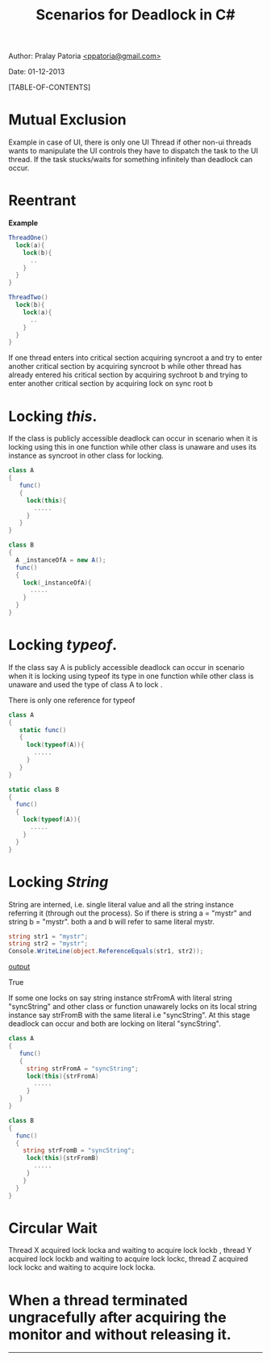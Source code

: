#+BEGIN_HTML
<meta http-equiv="Content-Style-Type" content="text/css">
<link rel="stylesheet" href="../../../CSS/org-style.css" type="text/css" />
<div id="postamble">
<p class="author"> Author: Pralay Patoria
<a href="mailto:ppatoria@gmail.com">&lt;ppatoria@gmail.com&gt;</a>
</p>
<p class="date"> Date: 01-12-2013</p>
</div>
#+END_HTML

#+TITLE: Scenarios for Deadlock in C# 

#+OPTIONS: date:nil, creator:nil, author:nil				

[TABLE-OF-CONTENTS]

* Mutual Exclusion

Example in case of UI, there is only one UI Thread if other non-ui threads
wants to manipulate the UI controls they have to dispatch the task to
the UI thread. If the task stucks/waits for something infinitely than
deadlock can occur.

* Reentrant

*Example*

#+begin_src csharp
ThreadOne()
  lock(a){
    lock(b){
      ..
    }
  }
}
       
ThreadTwo()
  lock(b){
    lock(a){
      ..
    }
  }
}
#+end_src


If one thread enters into critical section acquiring  syncroot  a and try to
enter another critical section by acquiring syncroot b while other thread has
already entered his critical section by acquiring sychroot b and trying to
enter another critical section by acquiring lock on sync root b 

* Locking  /this/.

If the class is publicly accessible deadlock can occur in scenario when
it is locking using this in one function while other class is unaware
and uses its instance as syncroot in other class for locking.

#+begin_src csharp
class A
{
   func()
   {
     lock(this){
       .....
     }
   }
} 

class B
{
  A _instanceOfA = new A();
  func()
  {
    lock(_instanceOfA){
      .....
    }
  }
} 
#+end_src

* Locking /typeof/.

If the class say A is publicly accessible deadlock can occur in scenario when
it is locking using typeof its type  in one function while other class
is unaware and used the  type of class A to lock  .

There is only one reference for typeof

#+begin_src csharp 
class A
{
   static func()
   {
     lock(typeof(A)){
       .....
     }
   }
} 

static class B
{  
  func()
  {
    lock(typeof(A)){
      .....
    }
  }
}
#+end_src


* Locking /String/

String are interned, i.e. single literal value and all the string instance
referring it (through out the process). 
So if there is
string a = "mystr" and  string b = "mystr".
both a and b will refer to same literal mystr.
#+begin_src csharp
string str1 = "mystr";
string str2 = "mystr";
Console.WriteLine(object.ReferenceEquals(str1, str2));
#+end_src

_output_

True

If some one locks on say string instance strFromA with literal string
"syncString" and other class or function unawarely locks on its
local string instance say strFromB with the same literal i.e
"syncString". At this stage deadlock can occur and both are locking on
literal "syncString".


#+begin_src csharp
class A
{
   func()
   {
     string strFromA = "syncString";
     lock(this){strFromA)
       .....
     }
   }
} 

class B
{  
  func()
  {
    string strFromB = "syncString";
     lock(this){strFromB)
       .....
     }
    }
  }
} 
#+end_src

 
* Circular Wait


Thread X acquired lock locka and waiting to acquire lock lockb ,
thread Y acquired lock lockb and waiting to acquire lock lockc, 
thread Z acquired lock lockc and waiting to acquire lock locka.

* When a thread terminated ungracefully after acquiring the monitor and without releasing  it.


-----------------------

